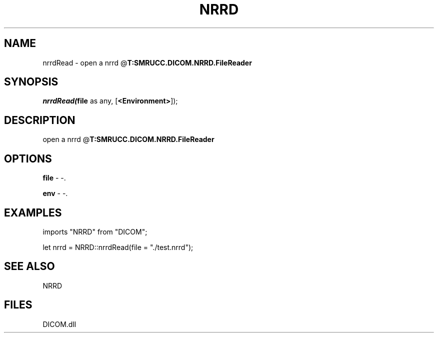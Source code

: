 .\" man page create by R# package system.
.TH NRRD 1 2000-Jan "nrrdRead" "nrrdRead"
.SH NAME
nrrdRead \- open a nrrd @\fBT:SMRUCC.DICOM.NRRD.FileReader\fR
.SH SYNOPSIS
\fInrrdRead(\fBfile\fR as any, 
[\fB<Environment>\fR]);\fR
.SH DESCRIPTION
.PP
open a nrrd @\fBT:SMRUCC.DICOM.NRRD.FileReader\fR
.PP
.SH OPTIONS
.PP
\fBfile\fB \fR\- -. 
.PP
.PP
\fBenv\fB \fR\- -. 
.PP
.SH EXAMPLES
.PP
imports "NRRD" from "DICOM";
 
 let nrrd = NRRD::nrrdRead(file = "./test.nrrd");
.PP
.SH SEE ALSO
NRRD
.SH FILES
.PP
DICOM.dll
.PP
